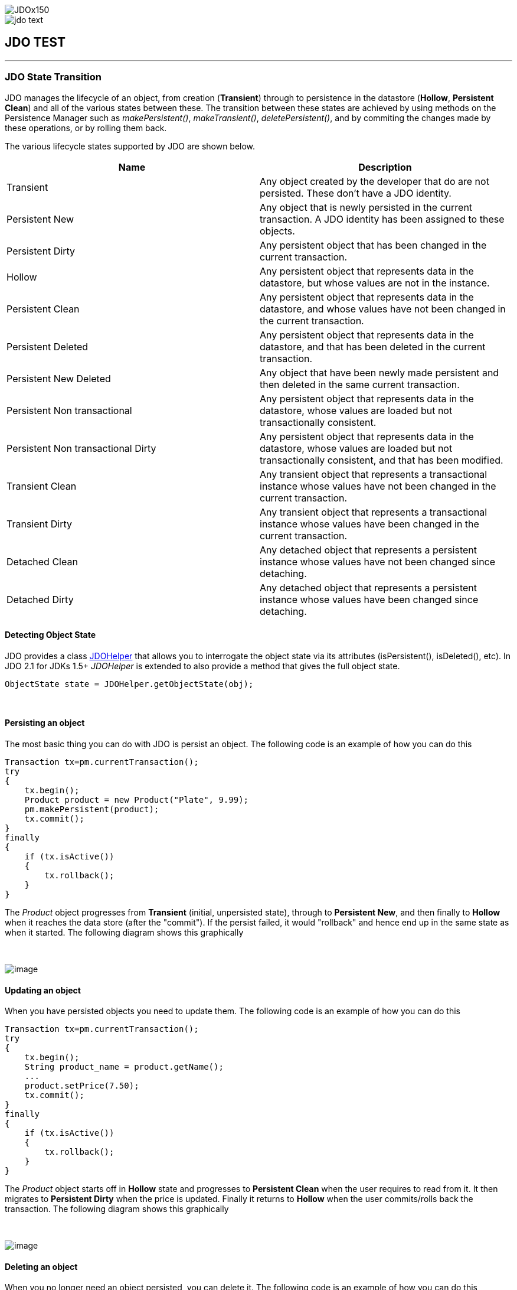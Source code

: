 [[index]]
image::images/JDOx150.png[align="center"]
image::images/jdo_text.png[align="center"]
== JDO TEST

'''''

:_basedir: 
:_imagesdir: images/
:notoc:
:titlepage:
:grid: cols

=== JDO State Transitionanchor:JDO_State_Transition[]

JDO manages the lifecycle of an object, from creation (*Transient*)
through to persistence in the datastore (*Hollow*, *Persistent Clean*)
and all of the various states between these. The transition between
these states are achieved by using methods on the Persistence Manager
such as _makePersistent()_, _makeTransient()_, _deletePersistent()_, and
by commiting the changes made by these operations, or by rolling them
back.

The various lifecycle states supported by JDO are shown below.

[cols=",",options="header",]
|===
|Name |Description
|Transient |Any object created by the developer that do are not
persisted. These don't have a JDO identity.

|Persistent New |Any object that is newly persisted in the current
transaction. A JDO identity has been assigned to these objects.

|Persistent Dirty |Any persistent object that has been changed in the
current transaction.

|Hollow |Any persistent object that represents data in the datastore,
but whose values are not in the instance.

|Persistent Clean |Any persistent object that represents data in the
datastore, and whose values have not been changed in the current
transaction.

|Persistent Deleted |Any persistent object that represents data in the
datastore, and that has been deleted in the current transaction.

|Persistent New Deleted |Any object that have been newly made persistent
and then deleted in the same current transaction.

|Persistent Non transactional |Any persistent object that represents
data in the datastore, whose values are loaded but not transactionally
consistent.

|Persistent Non transactional Dirty |Any persistent object that
represents data in the datastore, whose values are loaded but not
transactionally consistent, and that has been modified.

|Transient Clean |Any transient object that represents a transactional
instance whose values have not been changed in the current transaction.

|Transient Dirty |Any transient object that represents a transactional
instance whose values have been changed in the current transaction.

|Detached Clean |Any detached object that represents a persistent
instance whose values have not been changed since detaching.

|Detached Dirty |Any detached object that represents a persistent
instance whose values have been changed since detaching.
|===

==== Detecting Object Stateanchor:Detecting_Object_State[]

JDO provides a class link:jdohelper.adoc[JDOHelper] that allows you to
interrogate the object state via its attributes (isPersistent(),
isDeleted(), etc). In JDO 2.1 for JDKs 1.5+ _JDOHelper_ is extended to
also provide a method that gives the full object state.

....
ObjectState state = JDOHelper.getObjectState(obj);
....

{empty} +


==== Persisting an objectanchor:Persisting_an_object[]

The most basic thing you can do with JDO is persist an object. The
following code is an example of how you can do this

....
Transaction tx=pm.currentTransaction();
try
{
    tx.begin();
    Product product = new Product("Plate", 9.99);
    pm.makePersistent(product);
    tx.commit();
}
finally
{
    if (tx.isActive())
    {
        tx.rollback();
    }
}
                
....

The _Product_ object progresses from *Transient* (initial, unpersisted
state), through to *Persistent New*, and then finally to *Hollow* when
it reaches the data store (after the "commit"). If the persist failed,
it would "rollback" and hence end up in the same state as when it
started. The following diagram shows this graphically

{empty} +

image:images/state_transition_persist.png[image] +

==== Updating an objectanchor:Updating_an_object[]

When you have persisted objects you need to update them. The following
code is an example of how you can do this

....
Transaction tx=pm.currentTransaction();
try
{
    tx.begin();
    String product_name = product.getName();
    ...
    product.setPrice(7.50);
    tx.commit();
}
finally
{
    if (tx.isActive())
    {
        tx.rollback();
    }
}
                
....

The _Product_ object starts off in *Hollow* state and progresses to
*Persistent Clean* when the user requires to read from it. It then
migrates to *Persistent Dirty* when the price is updated. Finally it
returns to *Hollow* when the user commits/rolls back the transaction.
The following diagram shows this graphically

{empty} +

image:images/state_transition_update.png[image] +

==== Deleting an objectanchor:Deleting_an_object[]

When you no longer need an object persisted, you can delete it. The
following code is an example of how you can do this

....
Transaction tx=pm.currentTransaction();
try
{
    tx.begin();
    String product_name = product.getName();
    ...
    pm.deletePersistent(product);
    tx.commit();
}
finally
{
    if (tx.isActive())
    {
        tx.rollback();
    }
}
                
....

The _Product_ object starts off in *Hollow* state and progresses to
*Persistent Clean* when the user requires to read from it. It then
migrates to *Persistent Deleted* when the deletePersistent() called.
Finally it either progresses to *Transient* when commit is called, or
returns to *Hollow* if it is rolled back. The following diagram shows
this graphically

{empty} +

image:images/state_transition_delete.png[image] +

==== Possible state transitionsanchor:Possible_state_transitions[]

The following diagram shows the state transitions possible with JDO.

{empty} +

image:images/state_transition.png[JDO State Transition] +

'''''

[[footer]]
Copyright © 2005-2015. All Rights Reserved.

'''''
